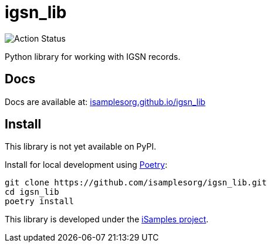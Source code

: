 # igsn_lib

image:https://github.com/isamplesorg/isamplesorg.github.io/workflows/Build%20Pages/badge.svg[Action Status]

Python library for working with IGSN records.

## Docs

Docs are available at: https://isamplesorg.github.io/igsn_lib/[isamplesorg.github.io/igsn_lib]

## Install

This library is not yet available on PyPI.

Install for local development using https://python-poetry.org/[Poetry]:

```bash
git clone https://github.com/isamplesorg/igsn_lib.git
cd igsn_lib
poetry install
```

This library is developed under the https://isamples.org/[iSamples project].
